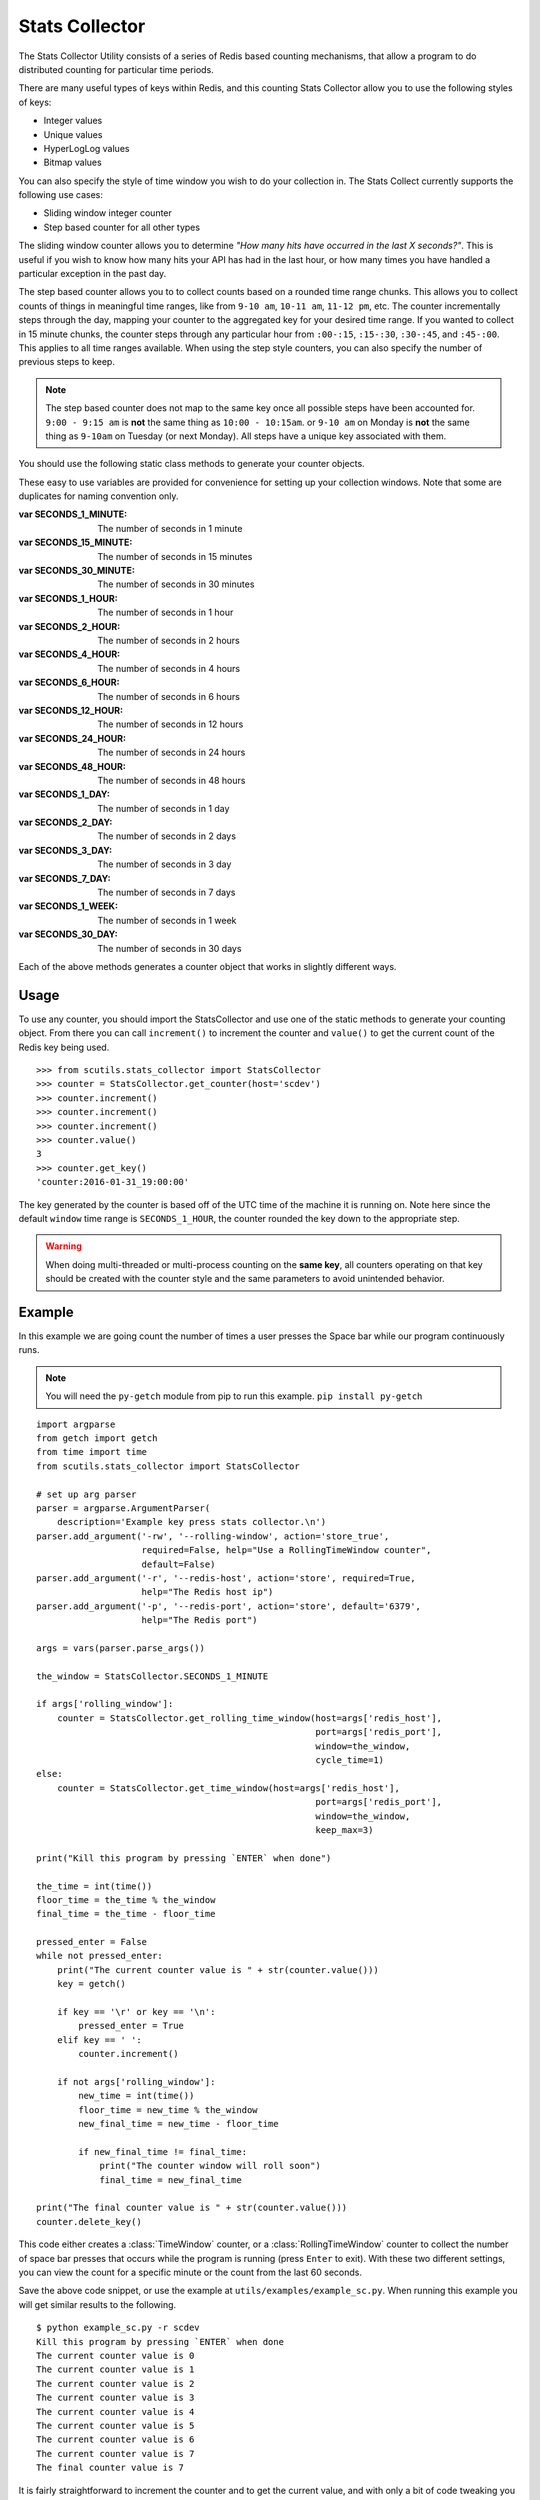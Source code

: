 .. _stats_collector:

Stats Collector
===============

The Stats Collector Utility consists of a series of Redis based counting mechanisms, that allow a program to do distributed counting for particular time periods.

There are many useful types of keys within Redis, and this counting Stats Collector allow you to use the following styles of keys:

* Integer values
* Unique values
* HyperLogLog values
* Bitmap values

You can also specify the style of time window you wish to do your collection in. The Stats Collect currently supports the following use cases:

* Sliding window integer counter
* Step based counter for all other types

The sliding window counter allows you to determine `"How many hits have occurred in the last X seconds?"`. This is useful if you wish to know how many hits your API has had in the last hour, or how many times you have handled a particular exception in the past day.

The step based counter allows you to to collect counts based on a rounded time range chunks. This allows you to collect counts of things in meaningful time ranges, like from ``9-10 am``, ``10-11 am``, ``11-12 pm``, etc. The counter incrementally steps through the day, mapping your counter to the aggregated key for your desired time range. If you wanted to collect in 15 minute chunks, the counter steps through any particular hour from ``:00-:15``, ``:15-:30``, ``:30-:45``, and ``:45-:00``. This applies to all time ranges available. When using the step style counters, you can also specify the number of previous steps to keep.

.. note:: The step based counter does not map to the same key once all possible steps have been accounted for. ``9:00 - 9:15 am`` is **not** the same thing as ``10:00 - 10:15am``. or ``9-10 am`` on Monday is **not** the same thing as ``9-10am`` on Tuesday (or next Monday). All steps have a unique key associated with them.

You should use the following static class methods to generate your counter objects.

.. class:: StatsCollector

    These easy to use variables are provided for convenience for setting up your collection windows. Note that some are duplicates for naming convention only.

    :var SECONDS_1_MINUTE: The number of seconds in 1 minute
    :var SECONDS_15_MINUTE: The number of seconds in 15 minutes
    :var SECONDS_30_MINUTE: The number of seconds in 30 minutes
    :var SECONDS_1_HOUR: The number of seconds in 1 hour
    :var SECONDS_2_HOUR: The number of seconds in 2 hours
    :var SECONDS_4_HOUR: The number of seconds in 4 hours
    :var SECONDS_6_HOUR: The number of seconds in 6 hours
    :var SECONDS_12_HOUR: The number of seconds in 12 hours
    :var SECONDS_24_HOUR: The number of seconds in 24 hours
    :var SECONDS_48_HOUR: The number of seconds in 48 hours
    :var SECONDS_1_DAY: The number of seconds in 1 day
    :var SECONDS_2_DAY: The number of seconds in 2 days
    :var SECONDS_3_DAY: The number of seconds in 3 day
    :var SECONDS_7_DAY: The number of seconds in 7 days
    :var SECONDS_1_WEEK:  The number of seconds in 1 week
    :var SECONDS_30_DAY:  The number of seconds in 30 days

    .. method:: get_time_window(redis_conn=None, host='localhost', port=6379, key='time_window_counter', cycle_time=5, start_time=None, window=SECONDS_1_HOUR, roll=True, keep_max=12)

        Generates a new TimeWindow Counter.
        Useful for collecting number of hits generated between certain times

        :param redis_conn: A premade redis connection (overrides host and port)
        :param str host: the redis host
        :param int port: the redis port
        :param str key: the key for your stats collection
        :param int cycle_time: how often to check for expiring counts
        :param int start_time: the time to start valid collection
        :param int window: how long to collect data for in seconds (if rolling)
        :param bool roll: Roll the window after it expires, to continue collecting on a new date based key.
        :param bool keep_max: If rolling the static window, the max number of prior windows to keep
        :returns: A :class:`TimeWindow` counter object.

    .. method:: get_rolling_time_window(redis_conn=None, host='localhost', port=6379, key='rolling_time_window_counter', cycle_time=5, window=SECONDS_1_HOUR)

        Generates a new RollingTimeWindow.
        Useful for collect data about the number of hits in the past X seconds

        :param redis_conn: A premade redis connection (overrides host and port)
        :param str host: the redis host
        :param int port: the redis port
        :param str key: the key for your stats collection
        :param int cycle_time: how often to check for expiring counts
        :param int window: the number of seconds behind now() to keep data for
        :returns: A :class:`RollingTimeWindow` counter object.

    .. method:: get_counter(redis_conn=None, host='localhost', port=6379, key='counter', cycle_time=5, start_time=None, window=SECONDS_1_HOUR, roll=True, keep_max=12, start_at=0)

        Generate a new Counter.
        Useful for generic distributed counters

        :param redis_conn: A premade redis connection (overrides host and port)
        :param str host: the redis host
        :param int port: the redis port
        :param str key: the key for your stats collection
        :param int cycle_time: how often to check for expiring counts
        :param int start_time: the time to start valid collection
        :param int window: how long to collect data for in seconds (if rolling)
        :param bool roll: Roll the window after it expires, to continue collecting on a new date based key.
        :param int keep_max: If rolling the static window, the max number of prior windows to keep
        :param int start_at: The integer to start counting at
        :returns: A :class:`Counter` object.

    .. method:: get_unique_counter(redis_conn=None, host='localhost', port=6379, key='unique_counter', cycle_time=5, start_time=None, window=SECONDS_1_HOUR, roll=True, keep_max=12)

        Generate a new UniqueCounter.
        Useful for exactly counting unique objects

        :param redis_conn: A premade redis connection (overrides host and port)
        :param str host: the redis host
        :param int port: the redis port
        :param str key: the key for your stats collection
        :param int cycle_time: how often to check for expiring counts
        :param int start_time: the time to start valid collection
        :param int window: how long to collect data for in seconds (if rolling)
        :param bool roll: Roll the window after it expires, to continue collecting on a new date based key.
        :param int keep_max: If rolling the static window, the max number of prior windows to keep
        :returns: A :class:`UniqueCounter` object.

    .. method:: get_hll_counter(redis_conn=None, host='localhost', port=6379, key='hyperloglog_counter', cycle_time=5, start_time=None, window=SECONDS_1_HOUR, roll=True, keep_max=12)

        Generate a new HyperLogLogCounter.
        Useful for approximating extremely large counts of unique items

        :param redis_conn: A premade redis connection (overrides host and port)
        :param str host: the redis host
        :param int port: the redis port
        :param str key: the key for your stats collection
        :param int cycle_time: how often to check for expiring counts
        :param int start_time: the time to start valid collection
        :param int window: how long to collect data for in seconds (if rolling)
        :param bool roll: Roll the window after it expires, to continue collecting on a new date based key.
        :param int keep_max: If rolling the static window, the max number of prior windows to keep
        :returns: A :class:`HyperLogLogCounter` object.

    .. method:: get_bitmap_counter(redis_conn=None, host='localhost', port=6379, key='bitmap_counter', cycle_time=5, start_time=None, window=SECONDS_1_HOUR, roll=True, keep_max=12)

        Generate a new BitMapCounter.
        Useful for creating different bitsets about users/items that have unique indices.

        :param redis_conn: A premade redis connection (overrides host and port)
        :param str host: the redis host
        :param int port: the redis port
        :param str key: the key for your stats collection
        :param int cycle_time: how often to check for expiring counts
        :param int start_time: the time to start valid collection
        :param int window: how long to collect data for in seconds (if rolling)
        :param bool roll: Roll the window after it expires, to continue collecting on a new date based key.
        :param int keep_max: If rolling the static window, the max number of prior windows to keep
        :returns: A :class:`BitmapCounter` object.

Each of the above methods generates a counter object that works in slightly different ways.

.. class:: TimeWindow

    .. method:: increment()

        Increments the counter by 1.

    .. method:: value()

        :returns: The value of the counter

    .. method:: get_key()

        :returns: The string of the key being used

    .. method:: delete_key()

        Deletes the key being used from Redis

.. class:: RollingTimeWindow

    .. method:: increment()

        Increments the counter by 1.

    .. method:: value()

        :returns: The value of the counter

    .. method:: get_key()

        :returns: The string of the key being used

    .. method:: delete_key()

        Deletes the key being used from Redis

.. class:: Counter

    .. method:: increment()

        Increments the counter by 1.

    .. method:: value()

        :returns: The value of the counter

    .. method:: get_key()

        :returns: The string of the key being used

    .. method:: delete_key()

        Deletes the key being used from Redis

.. class:: UniqueCounter

    .. method:: increment(item)

        Tries to increment the counter by 1, if the item is unique

        :param item: the potentially unique item

    .. method:: value()

        :returns: The value of the counter

    .. method:: get_key()

        :returns: The string of the key being used

    .. method:: delete_key()

        Deletes the key being used from Redis

.. class:: HyperLogLogCounter

    .. method:: increment(item)

        Tries to increment the counter by 1, if the item is unique

        :param item: the potentially unique item

    .. method:: value()

        :returns: The value of the counter

    .. method:: get_key()

        :returns: The string of the key being used

    .. method:: delete_key()

        Deletes the key being used from Redis

.. class:: BitmapCounter

    .. method:: increment(index)

        Sets the bit at the particular index to 1

        :param item: the potentially unique item

    .. method:: value()

        :returns: The number of bits set to 1 in the key

    .. method:: get_key()

        :returns: The string of the key being used

    .. method:: delete_key()

        Deletes the key being used from Redis

Usage
-----

To use any counter, you should import the StatsCollector and use one of the static methods to generate your counting object. From there you can call ``increment()`` to increment the counter and ``value()`` to get the current count of the Redis key being used.

::

    >>> from scutils.stats_collector import StatsCollector
    >>> counter = StatsCollector.get_counter(host='scdev')
    >>> counter.increment()
    >>> counter.increment()
    >>> counter.increment()
    >>> counter.value()
    3
    >>> counter.get_key()
    'counter:2016-01-31_19:00:00'

The key generated by the counter is based off of the UTC time of the machine it is running on. Note here since the default ``window`` time range is ``SECONDS_1_HOUR``, the counter rounded the key down to the appropriate step.

.. warning:: When doing multi-threaded or multi-process counting on the **same key**, all counters operating on that key should be created with the counter style and the same parameters to avoid unintended behavior.

Example
-------

In this example we are going count the number of times a user presses the Space bar while our program continuously runs.

.. note:: You will need the ``py-getch`` module from pip to run this example. ``pip install py-getch``

::

    import argparse
    from getch import getch
    from time import time
    from scutils.stats_collector import StatsCollector

    # set up arg parser
    parser = argparse.ArgumentParser(
        description='Example key press stats collector.\n')
    parser.add_argument('-rw', '--rolling-window', action='store_true',
                        required=False, help="Use a RollingTimeWindow counter",
                        default=False)
    parser.add_argument('-r', '--redis-host', action='store', required=True,
                        help="The Redis host ip")
    parser.add_argument('-p', '--redis-port', action='store', default='6379',
                        help="The Redis port")

    args = vars(parser.parse_args())

    the_window = StatsCollector.SECONDS_1_MINUTE

    if args['rolling_window']:
        counter = StatsCollector.get_rolling_time_window(host=args['redis_host'],
                                                         port=args['redis_port'],
                                                         window=the_window,
                                                         cycle_time=1)
    else:
        counter = StatsCollector.get_time_window(host=args['redis_host'],
                                                         port=args['redis_port'],
                                                         window=the_window,
                                                         keep_max=3)

    print("Kill this program by pressing `ENTER` when done")

    the_time = int(time())
    floor_time = the_time % the_window
    final_time = the_time - floor_time

    pressed_enter = False
    while not pressed_enter:
        print("The current counter value is " + str(counter.value()))
        key = getch()

        if key == '\r' or key == '\n':
            pressed_enter = True
        elif key == ' ':
            counter.increment()

        if not args['rolling_window']:
            new_time = int(time())
            floor_time = new_time % the_window
            new_final_time = new_time - floor_time

            if new_final_time != final_time:
                print("The counter window will roll soon")
                final_time = new_final_time

    print("The final counter value is " + str(counter.value()))
    counter.delete_key()

This code either creates a :class:`TimeWindow` counter, or a :class:`RollingTimeWindow` counter to collect the number of space bar presses that occurs while the program is running (press ``Enter`` to exit). With these two different settings, you can view the count for a specific minute or the count from the last 60 seconds.

Save the above code snippet, or use the example at ``utils/examples/example_sc.py``. When running this example you will get similar results to the following.

::

    $ python example_sc.py -r scdev
    Kill this program by pressing `ENTER` when done
    The current counter value is 0
    The current counter value is 1
    The current counter value is 2
    The current counter value is 3
    The current counter value is 4
    The current counter value is 5
    The current counter value is 6
    The current counter value is 7
    The final counter value is 7

It is fairly straightforward to increment the counter and to get the current value, and with only a bit of code tweaking you could use the other counters that the StatsCollector provides.